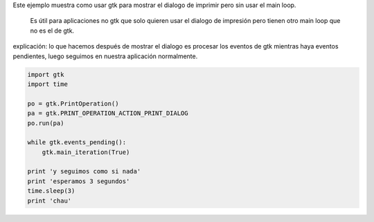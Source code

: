 .. title: GtkPrintNonGtk


Este ejemplo muestra como usar gtk para mostrar el dialogo de imprimir pero sin usar el main loop.

  Es útil para aplicaciones no gtk que solo quieren usar el dialogo de impresión pero tienen otro main loop que no es el de gtk.

explicación: lo que hacemos después de mostrar el dialogo es procesar los eventos de gtk mientras haya eventos pendientes, luego seguimos en nuestra aplicación normalmente.

.. code-block:: python

    import gtk
    import time

    po = gtk.PrintOperation()
    pa = gtk.PRINT_OPERATION_ACTION_PRINT_DIALOG
    po.run(pa)

    while gtk.events_pending():
        gtk.main_iteration(True)

    print 'y seguimos como si nada'
    print 'esperamos 3 segundos'
    time.sleep(3)
    print 'chau'


.. image:: /images/Recetario/Gui/Gtk/PrintNonGtk/Imprimir.png

